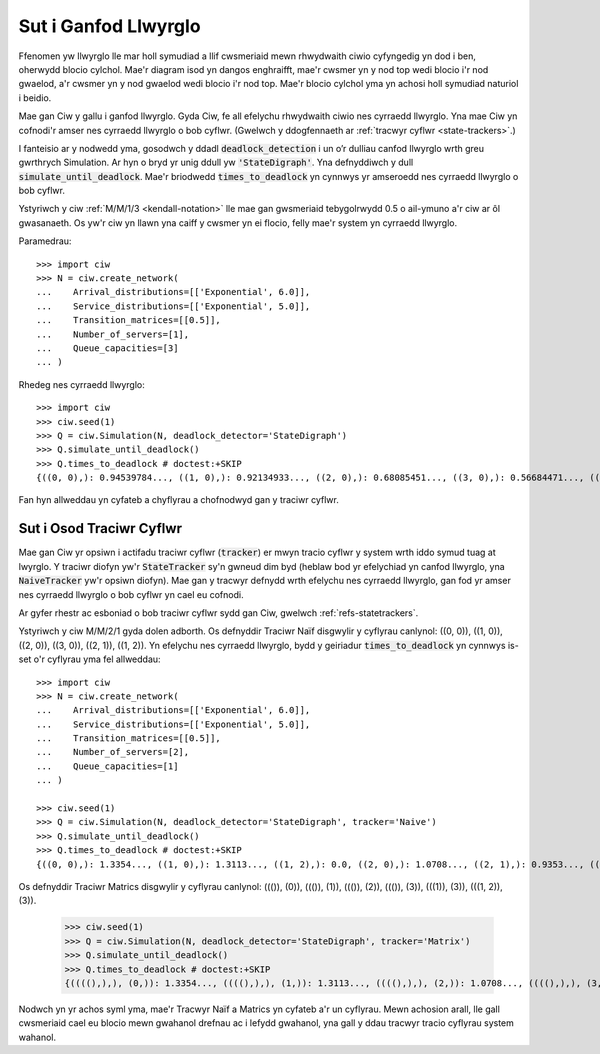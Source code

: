 .. _detect-deadlock:

=====================
Sut i Ganfod Llwyrglo
=====================

Ffenomen yw llwyrglo lle mar holl symudiad a llif cwsmeriaid mewn rhwydwaith ciwio cyfyngedig yn dod i ben, oherwydd blocio cylchol.
Mae'r diagram isod yn dangos enghraifft, mae'r cwsmer yn y nod top wedi blocio i'r nod gwaelod, a'r cwsmer yn y nod gwaelod wedi blocio i'r nod top.
Mae'r blocio cylchol yma yn achosi holl symudiad naturiol i beidio.

.. image:: ../_static/2nodesindeadlock.svg
   :scale: 100 %
   :alt: Rhwydwaith ciwio 2 node mewn llwyrglo.
   :align: center

Mae gan Ciw y gallu i ganfod llwyrglo.
Gyda Ciw, fe all efelychu rhwydwaith ciwio nes cyrraedd llwyrglo.
Yna mae Ciw yn cofnodi'r amser nes cyrraedd llwyrglo o bob cyflwr.
(Gwelwch y ddogfennaeth ar :ref:`tracwyr cyflwr <state-trackers>`.)

I fanteisio ar y nodwedd yma, gosodwch y ddadl :code:`deadlock_detection` i un o’r dulliau canfod llwyrglo wrth greu gwrthrych Simulation.
Ar hyn o bryd yr unig ddull yw :code:`'StateDigraph'`.
Yna defnyddiwch y dull :code:`simulate_until_deadlock`.
Mae'r briodwedd :code:`times_to_deadlock` yn cynnwys yr amseroedd nes cyrraedd llwyrglo o bob cyflwr.

Ystyriwch y ciw :ref:`M/M/1/3 <kendall-notation>` lle mae gan gwsmeriaid tebygolrwydd 0.5 o ail-ymuno a'r ciw ar ôl gwasanaeth.
Os yw'r ciw yn llawn yna caiff y cwsmer yn ei flocio, felly mae'r system yn cyrraedd llwyrglo.

Paramedrau::

    >>> import ciw
    >>> N = ciw.create_network(
    ...    Arrival_distributions=[['Exponential', 6.0]],
    ...    Service_distributions=[['Exponential', 5.0]],
    ...    Transition_matrices=[[0.5]],
    ...    Number_of_servers=[1],
    ...    Queue_capacities=[3]
    ... )

Rhedeg nes cyrraedd llwyrglo::

    >>> import ciw
    >>> ciw.seed(1)
    >>> Q = ciw.Simulation(N, deadlock_detector='StateDigraph')
    >>> Q.simulate_until_deadlock()
    >>> Q.times_to_deadlock # doctest:+SKIP
    {((0, 0),): 0.94539784..., ((1, 0),): 0.92134933..., ((2, 0),): 0.68085451..., ((3, 0),): 0.56684471..., ((3, 1),): 0.0, ((4, 0),): 0.25332344...}

Fan hyn allweddau yn cyfateb a chyflyrau a chofnodwyd gan y traciwr cyflwr.



.. _state-trackers:

Sut i Osod Traciwr Cyflwr
=========================

Mae gan Ciw yr opsiwn i actifadu traciwr cyflwr (:code:`tracker`) er mwyn tracio cyflwr y system wrth iddo symud tuag at lwyrglo.
Y traciwr diofyn yw'r :code:`StateTracker` sy'n gwneud dim byd (heblaw bod yr efelychiad yn canfod llwyrglo, yna :code:`NaiveTracker` yw'r opsiwn diofyn).
Mae gan y tracwyr defnydd wrth efelychu nes cyrraedd llwyrglo, gan fod yr amser nes cyrraedd llwyrglo o bob cyflwr yn cael eu cofnodi.

Ar gyfer rhestr ac esboniad o bob traciwr cyflwr sydd gan Ciw, gwelwch :ref:`refs-statetrackers`.

Ystyriwch y ciw M/M/2/1 gyda dolen adborth.
Os defnyddir Traciwr Naïf disgwylir y cyflyrau canlynol: ((0, 0)), ((1, 0)), ((2, 0)), ((3, 0)), ((2, 1)), ((1, 2)).
Yn efelychu nes cyrraedd llwyrglo, bydd y geiriadur :code:`times_to_deadlock` yn cynnwys is-set o'r cyflyrau yma fel allweddau::

    >>> import ciw
    >>> N = ciw.create_network(
    ...    Arrival_distributions=[['Exponential', 6.0]],
    ...    Service_distributions=[['Exponential', 5.0]],
    ...    Transition_matrices=[[0.5]],
    ...    Number_of_servers=[2],
    ...    Queue_capacities=[1]
    ... )

    >>> ciw.seed(1)
    >>> Q = ciw.Simulation(N, deadlock_detector='StateDigraph', tracker='Naive')
    >>> Q.simulate_until_deadlock()
    >>> Q.times_to_deadlock # doctest:+SKIP
    {((0, 0),): 1.3354..., ((1, 0),): 1.3113..., ((1, 2),): 0.0, ((2, 0),): 1.0708..., ((2, 1),): 0.9353..., ((3, 0),): 0.9568...}



Os defnyddir Traciwr Matrics disgwylir y cyflyrau canlynol: ((()), (0)), ((()), (1)), ((()), (2)), ((()), (3)), (((1)), (3)), (((1, 2)), (3)).

    >>> ciw.seed(1)
    >>> Q = ciw.Simulation(N, deadlock_detector='StateDigraph', tracker='Matrix')
    >>> Q.simulate_until_deadlock()
    >>> Q.times_to_deadlock # doctest:+SKIP
    {((((),),), (0,)): 1.3354..., ((((),),), (1,)): 1.3113..., ((((),),), (2,)): 1.0708..., ((((),),), (3,)): 0.9568..., ((((1,),),), (3,)): 0.9353..., ((((1, 2),),), (3,)): 0.0}


Nodwch yn yr achos syml yma, mae'r Tracwyr Naïf a Matrics yn cyfateb a'r un cyflyrau.
Mewn achosion arall, lle gall cwsmeriaid cael eu blocio mewn gwahanol drefnau ac i lefydd gwahanol, yna gall y ddau tracwyr tracio cyflyrau system wahanol.
